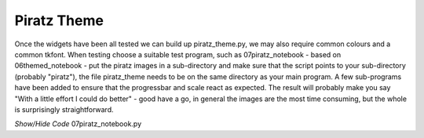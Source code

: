 ﻿Piratz Theme
------------

.. image:: ../figures/07pir_theme.png
   :width: 592
   :height: 670
   :align: center

Once the widgets have been all tested we can build up piratz_theme.py, we may 
also require common colours and a common tkfont. When testing choose a suitable 
test program, such as 07piratz_notebook - based on 06themed_notebook - put the 
piratz images in a sub-directory and make sure that the script points to your 
sub-directory (probably "piratz"), the file piratz_theme needs to be on the
same directory as your main program. A few sub-programs have been added to 
ensure that the progressbar and scale react as expected. The result will 
probably make you say "With a little effort I could do better" - good have a 
go, in general the images are the most time consuming, but the whole is 
surprisingly straightforward.

.. container:: toggle

   .. container:: header

       *Show/Hide Code* 07piratz_notebook.py

   .. literalinclude:: ../examples/07piratz_notebook.py
      :emphasize-lines: 20